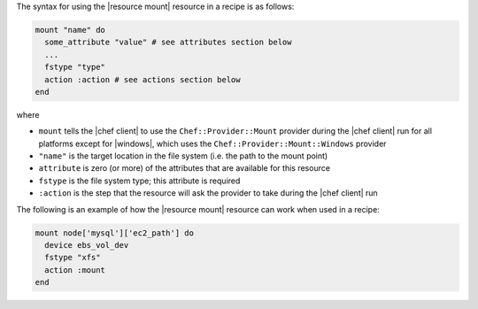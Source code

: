 .. The contents of this file are included in multiple topics.
.. This file should not be changed in a way that hinders its ability to appear in multiple documentation sets.

The syntax for using the |resource mount| resource in a recipe is as follows:

.. code-block:: ruby

   mount "name" do
     some_attribute "value" # see attributes section below
     ...
     fstype "type"
     action :action # see actions section below
   end

where 

* ``mount`` tells the |chef client| to use the ``Chef::Provider::Mount`` provider during the |chef client| run for all platforms except for |windows|, which uses the ``Chef::Provider::Mount::Windows`` provider 
* ``"name"`` is the target location in the file system (i.e. the path to the mount point)
* ``attribute`` is zero (or more) of the attributes that are available for this resource
* ``fstype`` is the file system type; this attribute is required
* ``:action`` is the step that the resource will ask the provider to take during the |chef client| run

The following is an example of how the |resource mount| resource can work when used in a recipe:

.. code-block:: ruby

   mount node['mysql']['ec2_path'] do
     device ebs_vol_dev
     fstype "xfs"
     action :mount
   end
